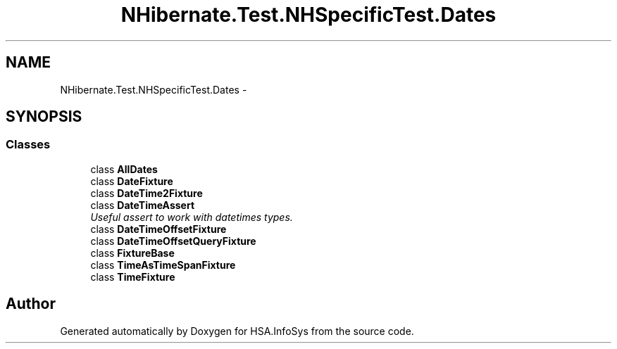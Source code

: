 .TH "NHibernate.Test.NHSpecificTest.Dates" 3 "Fri Jul 5 2013" "Version 1.0" "HSA.InfoSys" \" -*- nroff -*-
.ad l
.nh
.SH NAME
NHibernate.Test.NHSpecificTest.Dates \- 
.SH SYNOPSIS
.br
.PP
.SS "Classes"

.in +1c
.ti -1c
.RI "class \fBAllDates\fP"
.br
.ti -1c
.RI "class \fBDateFixture\fP"
.br
.ti -1c
.RI "class \fBDateTime2Fixture\fP"
.br
.ti -1c
.RI "class \fBDateTimeAssert\fP"
.br
.RI "\fIUseful assert to work with datetimes types\&. \fP"
.ti -1c
.RI "class \fBDateTimeOffsetFixture\fP"
.br
.ti -1c
.RI "class \fBDateTimeOffsetQueryFixture\fP"
.br
.ti -1c
.RI "class \fBFixtureBase\fP"
.br
.ti -1c
.RI "class \fBTimeAsTimeSpanFixture\fP"
.br
.ti -1c
.RI "class \fBTimeFixture\fP"
.br
.in -1c
.SH "Author"
.PP 
Generated automatically by Doxygen for HSA\&.InfoSys from the source code\&.
